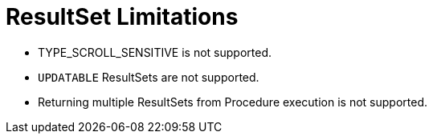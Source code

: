 
[id="client-dev-ResultSet_Limitations-ResultSet-Limitations"]
= ResultSet Limitations

* TYPE_SCROLL_SENSITIVE is not supported.
* `UPDATABLE` ResultSets are not supported.
* Returning multiple ResultSets from Procedure execution is not supported.


